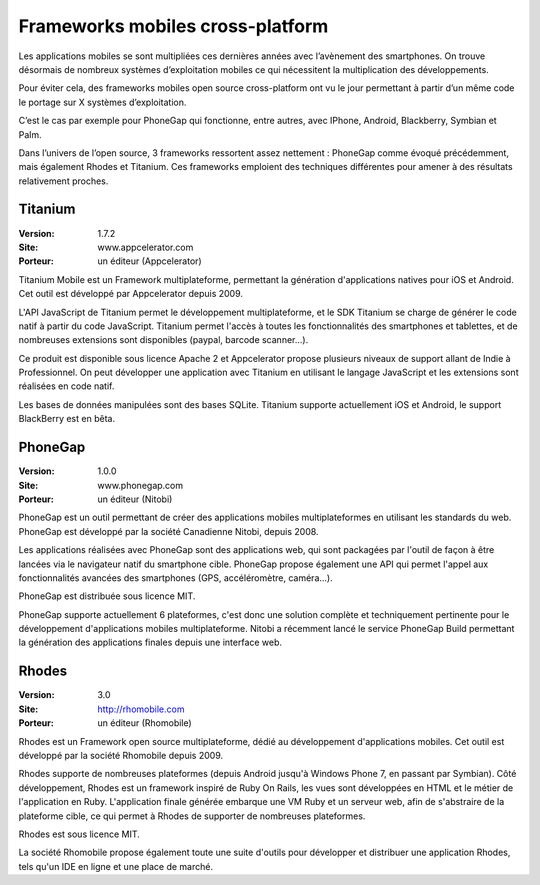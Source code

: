 Frameworks mobiles cross-platform
=================================

Les applications mobiles se sont multipliées ces dernières années avec l’avènement des smartphones. On trouve désormais de nombreux systèmes d’exploitation mobiles ce qui nécessitent la multiplication des développements.

Pour éviter cela, des frameworks mobiles open source cross-platform ont vu le jour permettant à partir d’un même code le portage sur X systèmes d’exploitation.

C’est le cas par exemple pour PhoneGap qui fonctionne, entre autres, avec IPhone, Android, Blackberry, Symbian et Palm.

Dans l’univers de l’open source, 3 frameworks ressortent assez nettement : PhoneGap comme évoqué précédemment, mais également Rhodes et Titanium. Ces frameworks emploient des techniques différentes pour amener à des résultats relativement proches.




Titanium
--------

:Version: 1.7.2
:Site: www.appcelerator.com
:Porteur: un éditeur (Appcelerator)

Titanium Mobile est un Framework multiplateforme, permettant la génération d'applications natives pour iOS et Android. Cet outil est développé par Appcelerator depuis 2009.

L'API JavaScript de Titanium permet le développement multiplateforme, et le SDK Titanium se charge de générer le code natif à partir du code JavaScript. Titanium permet l'accès à toutes les fonctionnalités des smartphones et tablettes, et de nombreuses extensions sont disponibles (paypal, barcode scanner...).

Ce produit est disponible sous licence Apache 2 et Appcelerator propose plusieurs niveaux de support allant de Indie à Professionnel. On peut développer une application avec Titanium en utilisant le langage JavaScript et les extensions sont réalisées en code natif.

Les bases de données manipulées sont des bases SQLite. Titanium supporte actuellement iOS et Android, le support BlackBerry est en bêta.




PhoneGap
--------

:Version: 1.0.0
:Site: www.phonegap.com
:Porteur: un éditeur (Nitobi)

PhoneGap est un outil permettant de créer des applications mobiles multiplateformes en utilisant les standards du web. PhoneGap est développé par la société Canadienne  Nitobi, depuis 2008.

Les applications réalisées avec PhoneGap sont des applications web, qui sont packagées par l'outil de façon à être lancées via le navigateur natif du smartphone cible. PhoneGap propose également une API qui permet l'appel aux fonctionnalités avancées des smartphones (GPS, accéléromètre, caméra...).

PhoneGap est distribuée sous licence MIT.

PhoneGap supporte actuellement 6 plateformes, c'est donc une solution complète et techniquement pertinente pour le développement d'applications mobiles multiplateforme. Nitobi a récemment lancé le service PhoneGap Build permettant la génération des applications finales depuis une interface web.




Rhodes
------

:Version: 3.0
:Site: http://rhomobile.com
:Porteur: un éditeur (Rhomobile)

Rhodes est un Framework open source multiplateforme, dédié au développement d'applications mobiles. Cet outil est développé par la société Rhomobile depuis 2009.

Rhodes supporte de nombreuses plateformes (depuis Android jusqu'à Windows Phone 7, en passant par Symbian). Côté développement, Rhodes est un framework inspiré de Ruby On Rails, les vues sont développées en HTML et le métier de l'application en Ruby. L'application finale générée embarque une VM Ruby et un serveur web, afin de s'abstraire de la plateforme cible, ce qui permet à Rhodes de supporter de nombreuses plateformes.

Rhodes est sous licence MIT.

La société Rhomobile propose également toute une suite d'outils pour développer et distribuer une application Rhodes, tels qu'un IDE en ligne et une place de marché.

